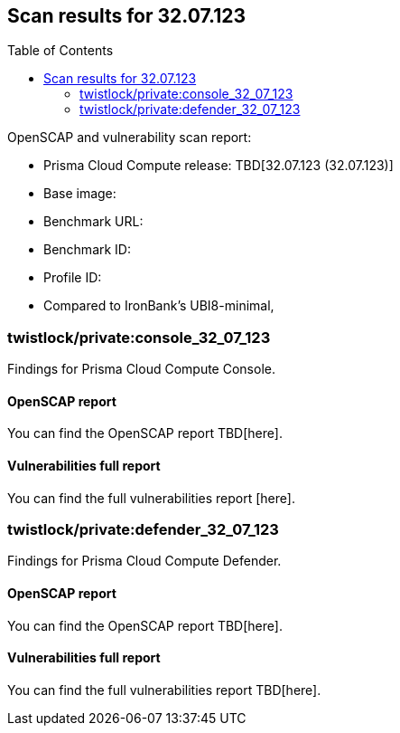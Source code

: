 :toc: macro
== Scan results for 32.07.123

toc::[]

OpenSCAP and vulnerability scan report:

* Prisma Cloud Compute release: TBD[32.07.123 (32.07.123)]
* Base image: 
* Benchmark URL: 
* Benchmark ID:
* Profile ID:
* Compared to IronBank's UBI8-minimal,


=== twistlock/private:console_32_07_123

Findings for Prisma Cloud Compute Console.

==== OpenSCAP report

You can find the OpenSCAP report TBD[here].


==== Vulnerabilities full report

You can find the full vulnerabilities report [here].


=== twistlock/private:defender_32_07_123

Findings for Prisma Cloud Compute Defender.


==== OpenSCAP report

You can find the OpenSCAP report TBD[here].


==== Vulnerabilities full report

You can find the full vulnerabilities report TBD[here].



